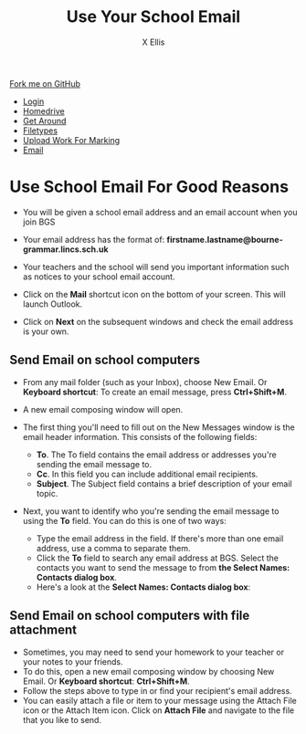 #+STARTUP:indent
#+HTML_HEAD: <link rel="stylesheet" type="text/css" href="css/styles.css"/>
#+HTML_HEAD_EXTRA: <link href='http://fonts.googleapis.com/css?family=Ubuntu+Mono|Ubuntu' rel='stylesheet' type='text/css'>
#+HTML_HEAD_EXTRA: <script src="http://ajax.googleapis.com/ajax/libs/jquery/1.9.1/jquery.min.js" type="text/javascript"></script>
#+HTML_HEAD_EXTRA: <script src="js/navbar.js" type="text/javascript"></script>
#+HTML_HEAD_EXTRA: <script src="js/strikeThrough.js" type="text/javascript"></script>
#+OPTIONS: f:nil author:AUTHOR num:1 creator:AUTHOR timestamp:nil toc:nil html-style:nil html-postamble:nil
#+TITLE: Use Your School Email
#+AUTHOR: X Ellis

#+BEGIN_HTML
  <div class="github-fork-ribbon-wrapper left">
    <div class="github-fork-ribbon">
      <a href="https://github.com/digixc/8-CS-ProblemSolving">Fork me on GitHub</a>
    </div>
  </div>
<div id="stickyribbon">
    <ul>
      <li><a href="1_Lesson.html">Login</a></li>
      <li><a href="2_Lesson.html">Homedrive</a></li>
      <li><a href="3_Lesson.html">Get Around</a></li>
      <li><a href="4_Lesson.html">Filetypes</a></li>
      <li><a href="6_Lesson.html">Upload Work For Marking</a></li>
      <li><a href="5_Lesson.html">Email</a></li>

    </ul>
  </div>
#+END_HTML
* COMMENT Use as a template
:PROPERTIES:
:HTML_CONTAINER_CLASS: activity
:END:
** Learn It
:PROPERTIES:
:HTML_CONTAINER_CLASS: learn
:END:

** Research It
:PROPERTIES:
:HTML_CONTAINER_CLASS: research
:END:

** Design It
:PROPERTIES:
:HTML_CONTAINER_CLASS: design
:END:

** Build It
:PROPERTIES:
:HTML_CONTAINER_CLASS: build
:END:

** Test It
:PROPERTIES:
:HTML_CONTAINER_CLASS: test
:END:

** Run It
:PROPERTIES:
:HTML_CONTAINER_CLASS: run
:END:

** Document It
:PROPERTIES:
:HTML_CONTAINER_CLASS: document
:END:

** Code It
:PROPERTIES:
:HTML_CONTAINER_CLASS: code
:END:

** Program It
:PROPERTIES:
:HTML_CONTAINER_CLASS: program
:END:

** Try It
:PROPERTIES:
:HTML_CONTAINER_CLASS: try
:END:

** Badge It
:PROPERTIES:
:HTML_CONTAINER_CLASS: badge
:END:

** Save It
:PROPERTIES:
:HTML_CONTAINER_CLASS: save
:END:
* Use School Email For Good Reasons
:PROPERTIES:
:HTML_CONTAINER_CLASS: activity
:END:
- You will be given a school email address and an email account when you join BGS
- Your email address has the format of:
  *firstname.lastname@bourne-grammar.lincs.sch.uk*
- Your teachers and the school will send you important information such as notices to your school email account.

- Click on the *Mail* shortcut icon on the bottom of your screen. This will launch Outlook.
- Click on *Next* on the subsequent windows and check the email address is your own.

** Send Email on school computers
:PROPERTIES:
:HTML_CONTAINER_CLASS: try
:END: 
- From any mail folder (such as your Inbox), choose New Email. Or *Keyboard shortcut*: To create an email message, press *Ctrl+Shift+M*.
[[./img/newMail.png]]
- A new email composing window will open.
[[./img/compose-send-outlook-email.jpg]]
- The first thing you'll need to fill out on the New Messages window is the email header information. This consists of the following fields:

  - *To*. The To field contains the email address or addresses you're sending the email message to.
  - *Cc*. In this field you can include additional email recipients.
  - *Subject*. The Subject field contains a brief description of your email topic.

- Next, you want to identify who you're sending the email message to using the *To* field. You can do this is one of two ways:

  - Type the email address in the field. If there's more than one email address, use a comma to separate them.
  - Click the *To* field to search any email address at BGS. Select the contacts you want to send the message to from *the Select Names: Contacts dialog box*.
  - Here's a look at the *Select Names: Contacts dialog box*:

** Send Email on school computers with file attachment
:PROPERTIES:
:HTML_CONTAINER_CLASS: try
:END: 

- Sometimes, you may need to send your homework to your teacher or your notes to your friends.
- To do this, open a new email composing window by choosing New Email. Or *Keyboard shortcut*:  *Ctrl+Shift+M*.
- Follow the steps above to type in or find your recipient's email address.
- You can easily attach a file or item to your message using the Attach File icon or the Attach Item icon. Click on *Attach File* and navigate to the file that you like to send.
 [[./img/attachToEmail.jpg]]


